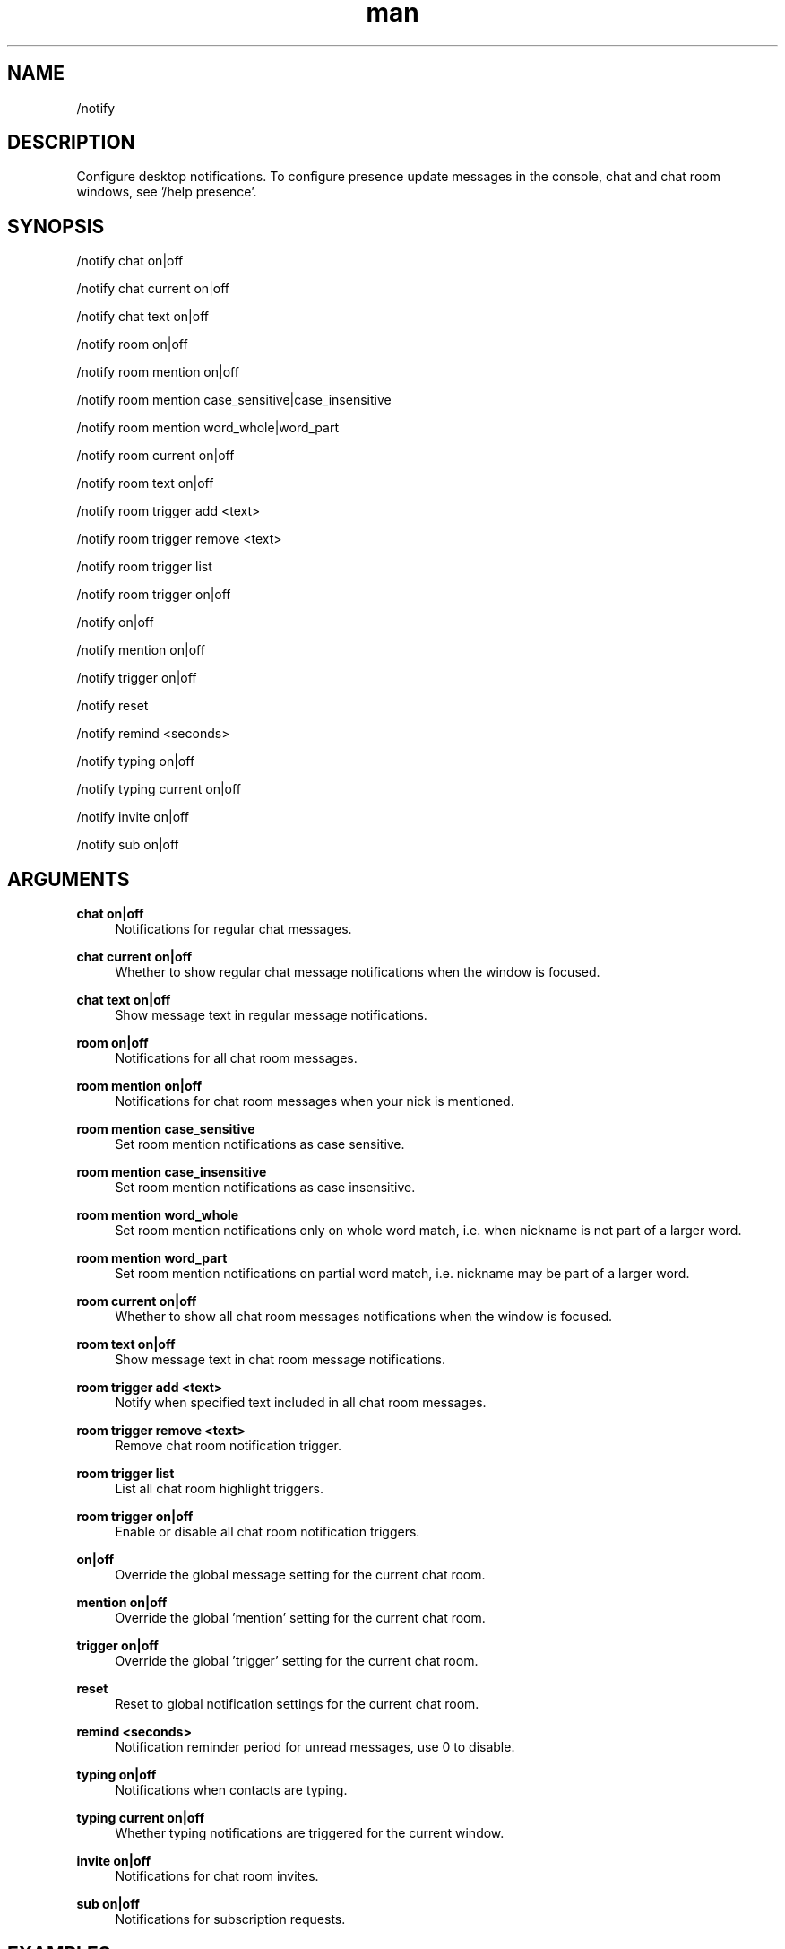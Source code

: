 .TH man 1 "2021-07-14" "0.10.0" "Profanity XMPP client"

.SH NAME
/notify

.SH DESCRIPTION
Configure desktop notifications. To configure presence update messages in the console, chat and chat room windows, see '/help presence'.

.SH SYNOPSIS
/notify chat on|off

.LP
/notify chat current on|off

.LP
/notify chat text on|off

.LP
/notify room on|off

.LP
/notify room mention on|off

.LP
/notify room mention case_sensitive|case_insensitive

.LP
/notify room mention word_whole|word_part

.LP
/notify room current on|off

.LP
/notify room text on|off

.LP
/notify room trigger add <text>

.LP
/notify room trigger remove <text>

.LP
/notify room trigger list

.LP
/notify room trigger on|off

.LP
/notify on|off

.LP
/notify mention on|off

.LP
/notify trigger on|off

.LP
/notify reset

.LP
/notify remind <seconds>

.LP
/notify typing on|off

.LP
/notify typing current on|off

.LP
/notify invite on|off

.LP
/notify sub on|off

.LP

.SH ARGUMENTS
.PP
\fBchat on|off\fR
.RS 4
Notifications for regular chat messages.
.RE
.PP
\fBchat current on|off\fR
.RS 4
Whether to show regular chat message notifications when the window is focused.
.RE
.PP
\fBchat text on|off\fR
.RS 4
Show message text in regular message notifications.
.RE
.PP
\fBroom on|off\fR
.RS 4
Notifications for all chat room messages.
.RE
.PP
\fBroom mention on|off\fR
.RS 4
Notifications for chat room messages when your nick is mentioned.
.RE
.PP
\fBroom mention case_sensitive\fR
.RS 4
Set room mention notifications as case sensitive.
.RE
.PP
\fBroom mention case_insensitive\fR
.RS 4
Set room mention notifications as case insensitive.
.RE
.PP
\fBroom mention word_whole\fR
.RS 4
Set room mention notifications only on whole word match, i.e. when nickname is not part of a larger word.
.RE
.PP
\fBroom mention word_part\fR
.RS 4
Set room mention notifications on partial word match, i.e. nickname may be part of a larger word.
.RE
.PP
\fBroom current on|off\fR
.RS 4
Whether to show all chat room messages notifications when the window is focused.
.RE
.PP
\fBroom text on|off\fR
.RS 4
Show message text in chat room message notifications.
.RE
.PP
\fBroom trigger add <text>\fR
.RS 4
Notify when specified text included in all chat room messages.
.RE
.PP
\fBroom trigger remove <text>\fR
.RS 4
Remove chat room notification trigger.
.RE
.PP
\fBroom trigger list\fR
.RS 4
List all chat room highlight triggers.
.RE
.PP
\fBroom trigger on|off\fR
.RS 4
Enable or disable all chat room notification triggers.
.RE
.PP
\fBon|off\fR
.RS 4
Override the global message setting for the current chat room.
.RE
.PP
\fBmention on|off\fR
.RS 4
Override the global 'mention' setting for the current chat room.
.RE
.PP
\fBtrigger on|off\fR
.RS 4
Override the global 'trigger' setting for the current chat room.
.RE
.PP
\fBreset\fR
.RS 4
Reset to global notification settings for the current chat room.
.RE
.PP
\fBremind <seconds>\fR
.RS 4
Notification reminder period for unread messages, use 0 to disable.
.RE
.PP
\fBtyping on|off\fR
.RS 4
Notifications when contacts are typing.
.RE
.PP
\fBtyping current on|off\fR
.RS 4
Whether typing notifications are triggered for the current window.
.RE
.PP
\fBinvite on|off\fR
.RS 4
Notifications for chat room invites.
.RE
.PP
\fBsub on|off\fR
.RS 4
Notifications for subscription requests.
.RE

.SH EXAMPLES
/notify chat on

.LP
/notify chat text on

.LP
/notify room mention on

.LP
/notify room trigger add beer

.LP
/notify room trigger on

.LP
/notify room current off

.LP
/notify room text off

.LP
/notify remind 60

.LP
/notify typing on

.LP
/notify invite on

.LP
